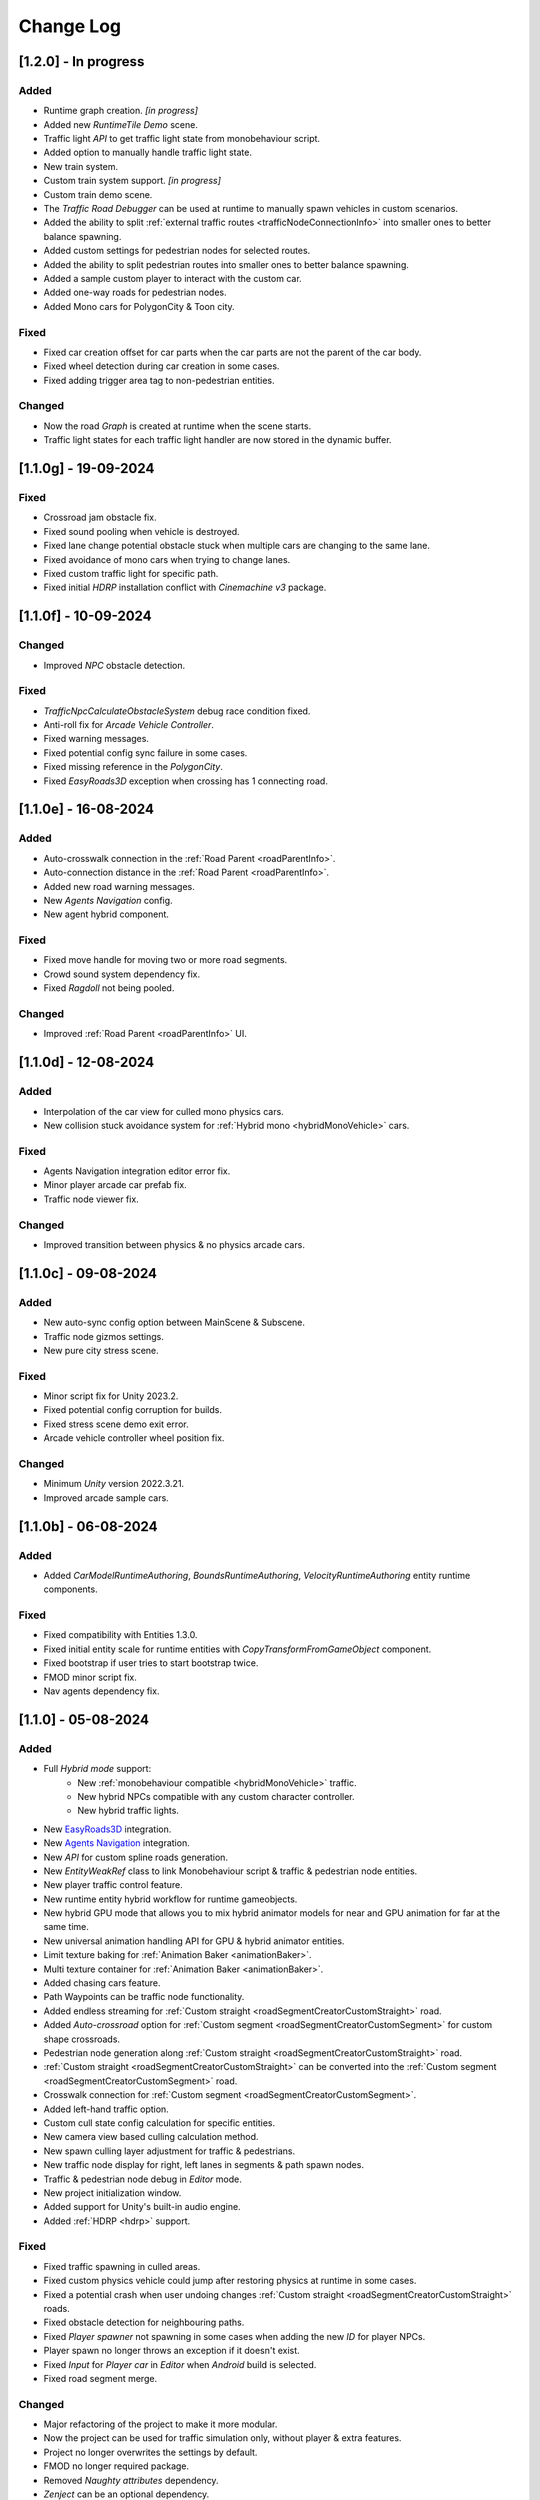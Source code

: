 .. _changeLog:

Change Log
************

[1.2.0] - In progress
------------

Added
~~~~~~~~~~~~

* Runtime graph creation. *[in progress]*
* Added new `RuntimeTile Demo` scene.
* Traffic light `API` to get traffic light state from monobehaviour script.
* Added option to manually handle traffic light state.
* New train system.
* Custom train system support. *[in progress]*
* Custom train demo scene.
* The `Traffic Road Debugger` can be used at runtime to manually spawn vehicles in custom scenarios.
* Added the ability to split :ref:`external traffic routes <trafficNodeConnectionInfo>` into smaller ones to better balance spawning.
* Added custom settings for pedestrian nodes for selected routes.
* Added the ability to split pedestrian routes into smaller ones to better balance spawning.
* Added a sample custom player to interact with the custom car.
* Added one-way roads for pedestrian nodes.
* Added Mono cars for PolygonCity & Toon city.

Fixed
~~~~~~~~~~~~

* Fixed car creation offset for car parts when the car parts are not the parent of the car body.
* Fixed wheel detection during car creation in some cases.
* Fixed adding trigger area tag to non-pedestrian entities.

Changed
~~~~~~~~~~~~

* Now the road `Graph` is created at runtime when the scene starts.
* Traffic light states for each traffic light handler are now stored in the dynamic buffer.

[1.1.0g] - 19-09-2024
------------

Fixed
~~~~~~~~~~~~

* Crossroad jam obstacle fix.
* Fixed sound pooling when vehicle is destroyed.
* Fixed lane change potential obstacle stuck when multiple cars are changing to the same lane.
* Fixed avoidance of mono cars when trying to change lanes.
* Fixed custom traffic light for specific path.
* Fixed initial `HDRP` installation conflict with `Cinemachine v3` package.

[1.1.0f] - 10-09-2024
------------

Changed
~~~~~~~~~~~~

* Improved `NPC` obstacle detection.

Fixed
~~~~~~~~~~~~

* `TrafficNpcCalculateObstacleSystem` debug race condition fixed.
* Anti-roll fix for `Arcade Vehicle Controller`.
* Fixed warning messages.
* Fixed potential config sync failure in some cases.
* Fixed missing reference in the `PolygonCity`.
* Fixed `EasyRoads3D` exception when crossing has 1 connecting road.

[1.1.0e] - 16-08-2024
------------

Added
~~~~~~~~~~~~

* Auto-crosswalk connection in the :ref:`Road Parent <roadParentInfo>`.
* Auto-connection distance in the :ref:`Road Parent <roadParentInfo>`.
* Added new road warning messages.
* New `Agents Navigation` config.
* New agent hybrid component.

Fixed
~~~~~~~~~~~~

* Fixed move handle for moving two or more road segments.
* Crowd sound system dependency fix.
* Fixed `Ragdoll` not being pooled.

Changed
~~~~~~~~~~~~

* Improved :ref:`Road Parent <roadParentInfo>` UI.

[1.1.0d] - 12-08-2024
------------

Added
~~~~~~~~~~~~

* Interpolation of the car view for culled mono physics cars.
* New collision stuck avoidance system for :ref:`Hybrid mono <hybridMonoVehicle>` cars.

Fixed
~~~~~~~~~~~~

* Agents Navigation integration editor error fix.
* Minor player arcade car prefab fix.
* Traffic node viewer fix.

Changed
~~~~~~~~~~~~

* Improved transition between physics & no physics arcade cars.

[1.1.0c] - 09-08-2024
------------

Added
~~~~~~~~~~~~

* New auto-sync config option between MainScene & Subscene.
* Traffic node gizmos settings.
* New pure city stress scene.

Fixed
~~~~~~~~~~~~

* Minor script fix for Unity 2023.2.
* Fixed potential config corruption for builds.
* Fixed stress scene demo exit error.
* Arcade vehicle controller wheel position fix.

Changed
~~~~~~~~~~~~

* Minimum `Unity` version 2022.3.21.
* Improved arcade sample cars.

[1.1.0b] - 06-08-2024
------------

Added
~~~~~~~~~~~~

* Added `CarModelRuntimeAuthoring`, `BoundsRuntimeAuthoring`, `VelocityRuntimeAuthoring` entity runtime components.

Fixed
~~~~~~~~~~~~

* Fixed compatibility with Entities 1.3.0.
* Fixed initial entity scale for runtime entities with `CopyTransformFromGameObject` component.
* Fixed bootstrap if user tries to start bootstrap twice.
* FMOD minor script fix.
* Nav agents dependency fix.

[1.1.0] - 05-08-2024
------------

Added
~~~~~~~~~~~~

* Full `Hybrid mode` support:
	* New :ref:`monobehaviour compatible <hybridMonoVehicle>` traffic.
	* New hybrid NPCs compatible with any custom character controller.
	* New hybrid traffic lights.
* New `EasyRoads3D <https://assetstore.unity.com/packages/tools/terrain/easyroads3d-pro-v3-469>`_ integration.
* New `Agents Navigation <https://assetstore.unity.com/packages/tools/behavior-ai/agents-navigation-239233>`_ integration.
* New `API` for custom spline roads generation.
* New `EntityWeakRef` class to link Monobehaviour script & traffic & pedestrian node entities.
* New player traffic control feature.
* New runtime entity hybrid workflow for runtime gameobjects.
* New hybrid GPU mode that allows you to mix hybrid animator models for near and GPU animation for far at the same time.
* New universal animation handling API for GPU & hybrid animator entities.
* Limit texture baking for :ref:`Animation Baker <animationBaker>`.
* Multi texture container for :ref:`Animation Baker <animationBaker>`.
* Added chasing cars feature.
* Path Waypoints can be traffic node functionality.
* Added endless streaming for :ref:`Custom straight <roadSegmentCreatorCustomStraight>` road.
* Added `Auto-crossroad` option for :ref:`Custom segment <roadSegmentCreatorCustomSegment>` for custom shape crossroads.
* Pedestrian node generation along :ref:`Custom straight <roadSegmentCreatorCustomStraight>` road.
* :ref:`Custom straight <roadSegmentCreatorCustomStraight>` can be converted into the :ref:`Custom segment <roadSegmentCreatorCustomSegment>` road.
* Crosswalk connection for :ref:`Custom segment <roadSegmentCreatorCustomSegment>`.
* Added left-hand traffic option.
* Custom cull state config calculation for specific entities.
* New camera view based culling calculation method.
* New spawn culling layer adjustment for traffic & pedestrians.
* New traffic node display for right, left lanes in segments & path spawn nodes.
* Traffic & pedestrian node debug in `Editor` mode.
* New project initialization window.
* Added support for Unity's built-in audio engine.
* Added :ref:`HDRP <hdrp>` support.

Fixed
~~~~~~~~~~~~

* Fixed traffic spawning in culled areas.
* Fixed custom physics vehicle could jump after restoring physics at runtime in some cases.
* Fixed a potential crash when user undoing changes :ref:`Custom straight <roadSegmentCreatorCustomStraight>` roads.
* Fixed obstacle detection for neighbouring paths.
* Fixed `Player spawner` not spawning in some cases when adding the new `ID` for player NPCs. 
* Player spawn no longer throws an exception if it doesn't exist.
* Fixed `Input` for `Player car` in `Editor` when `Android` build is selected.
* Fixed road segment merge.

Changed
~~~~~~~~~~~~

* Major refactoring of the project to make it more modular. 
* Now the project can be used for traffic simulation only, without player & extra features.
* Project no longer overwrites the settings by default.
* FMOD no longer required package.
* Removed `Naughty attributes` dependency.
* `Zenject` can be an optional dependency.
* Now all sound data is stored in `SoundDataContainer` scriptable object.
* Min `Burst` version 1.8.16 for `Unity` 2022.3.31 or higher.

[1.0.7d] - 06-06-2024
------------

Added
~~~~~~~~~~~~

* Create & connect :ref:`Pedestrian nodes <pedestrianNode>` in the prefab scene.
* Added gradle config for Android for Unity 6.
* Added support `Cinemachine 3.0+ <https://docs.unity3d.com/Packages/com.unity.cinemachine@3.0/manual/index.html>`_.

Fixed
~~~~~~~~~~~~

* Fixed Unity package dependency resolving for the first time can cause endless script compilation.
* :ref:`Custom straight <roadSegmentCreatorCustomStraight>` road may have null traffic nodes due to initial creation in some cases.
* Fixed :ref:`Custom straight <roadSegmentCreatorCustomStraight>` road oneway path generation with multiple lanes.
* Fixed :ref:`Custom segment <roadSegmentCreatorCustomSegment>` path surface snapping.
* Fixed :ref:`Pedestrian node creator <pedestrianNodeCreator>` losing sceneview focus, causing the hotkey for it to be disabled.
* Animation baker minor UI fixes & improvements.

[1.0.7c] - 31-05-2024
------------

Fixed
~~~~~~~~~~~~

* Fixed package initilization window doesn't load in some cases.
* Fixed package initilization window appears randomly on Mac OS.

[1.0.7b] - 29-05-2024
------------

Added
~~~~~~~~~~~~

* Auto bootstrap option for single scene.
* Bootstrap logging.
* Entity road drawer for the editor time.

Fixed
~~~~~~~~~~~~

* Car prefab creator ID duplicate error.
* Script defines after the project update.
* Input in the custom vehicle test scene.

[1.0.7] - 24-05-2024
------------

Added
~~~~~~~~~~~~
 
* New auto-spline option for `Bezier` curves in the :ref:`Path Creator <pathCreator>`
* New :ref:`extrude lane <extrudeLane>` option for :ref:`Custom segment <roadSegmentCreatorCustomSegment>` road in the :ref:`RoadSegmentCreator <roadSegmentCreator>`
* New divider line for :ref:`Traffic nodes <trafficNode>` & :ref:`Custom straight <roadSegmentCreatorCustomStraight>` roads.
* New components to interact with :ref:`Hybrid pedestrians <pedestrianHybridLegacy>` from `MonoBehaviour's`.
* Custom ragdoll user's support for :ref:`Hybrid pedestrians <pedestrianHybridLegacy>`.
* New custom IDs for vehicles in the :ref:`Car Prefab Creator <carPrefabCreator>`.
* New car model selection list for the :ref:`player spawner <playerSpawner>` when the player is spawned in the car.
* User's :ref:`custom camera <customCamera>` integration.

Fixed
~~~~~~~~~~~~

* Fixed :ref:`Pedestrian node <pedestrianNode>` connection on custom terrain shapes in the :ref:`Pedestrian node creator <pedestrianNodeCreator>`.
* Fixed auto-switch type for oneway paths in the :ref:`Path Creator <pathCreator>`.
* Player spawn, if the player originally spawned in the car.
* Fixed a potential `Type mismatch` error for animation clips in :ref:`Animation Baker <animationBaker>` which could cause the UI to break.
* Fixed a potential `NaN` position for pedestrian in the `Antistuck system`.
* Fixed traffic spawner for the path with `0` index.
* Fixed compatibility with Unity 2023.2.

Changed
~~~~~~~~~~~~

* :ref:`Pedestrian node <pedestrianNode>` scene filtering updates when node settings are changed in the :ref:`Pedestrian node creator <pedestrianNodeCreator>`.
* `PedestrianReferences` component renamed to `PedestrianEntityRef`.

[1.0.6] - 22-04-2024
------------

Added
~~~~~~~~~~~~

* New connection type for :ref:`Path Creator <pathCreator>`.
* New :ref:`traffic light <roadSegmentCreatorLightSettings>` customizations for Road Segment Creator tool.
* New :ref:`crosswalk node shape <pedestrianNodeSettings>` option for :ref:`Road Segment Creator <roadSegmentCreator>`.
* New state utils methods for pedestrian.

Fixed
~~~~~~~~~~~~

* Fixed path connection for Path Creator in some cases
* Fix for traffic light duplication when editing a road segment in the subscene.

Changed
~~~~~~~~~~~~

* UX improvement for Path Creator.

[1.0.5] - 15-04-2024
------------

Added
~~~~~~~~~~~~

* New :ref:`multi-mesh <animationBakerHowToMulti>` customization support for GPU animations. 
* New custom :ref:`attachments <animationBakerHowToMulti>` support for GPU animations. 
* New custom GPU animation :ref:`option <animationGPUAnimationCollection>` for selected pedestrians. 
* Integration for custom  :ref:`player vehicle controller <playerHybridMono>` plugin which controlled by MonoBehaviour script **[experimental]**. 

Fixed
~~~~~~~~~~~~

* Animation GPU baking with animated parent.
* Fixed physics surface cloning tool in some cases.
* Traffic spawn fix in some cases.
* Fixed obstacle detection for reverse or arc paths.
* Static physics culling.

Changed
~~~~~~~~~~~~

* Traffic lights are disabled by default for straight road templates.
* Removed obsolete options for Car Prefab Creator.

[1.0.4] - 04-04-2024
------------

Added
~~~~~~~~~~~~

* New align custom straight road feature :ref:`along the surface <snapLine>`. 
* New animation baker clip :ref:`binding <animationBakerBind>`. 

Fixed
~~~~~~~~~~~~

* Path recalculation for custom straight roads.
* Re-creation of the road segment with custom user orientation.
* Fix waypoint info display for road segment in some cases.

Changed
~~~~~~~~~~~~

* Improved :ref:`snapping <roadSegmentCreatorCustomSnapNodeSettings>` for custom road segments.

[1.0.3b] - 01-04-2024
------------

Fixed
~~~~~~~~~~~~

* First init editor hotfix.
* Path baking validation fix.

[1.0.3] - 29-03-2024
------------

Added
~~~~~~~~~~~~

* Added GPU animation :ref:`transition preview <animationTransitionEditor>`.
* New optimized shaders for crowds.
* GPU data preparation for LODs.
* New user-friendly animation shader control.

Changed
~~~~~~~~~~~~

* Update to entities 1.2.0
* GPU animation baking and playback algorithm for better memory texture layout.
* Improved GPU transition animations.

[1.0.2] - 25-03-2024
------------

Added
~~~~~~~~~~~~

* New movement randomization speed for pedestrians.

Fixed
~~~~~~~~~~~~

* A rare build crash caused by the area trigger system.
* Fixed the pedestrian physics runtime option in the build.
* Mobile input for build.

[1.0.1b] - 22-03-2024
------------

Fixed
~~~~~~~~~~~~

* Traffic mask settings editor fix.
* Script refactoring.
	
[1.0.1] - 20-03-2024
------------

Fixed
~~~~~~~~~~~~

* Missing script hotfix.

[1.0.0] - 19-03-2024
------------

* Initial release.